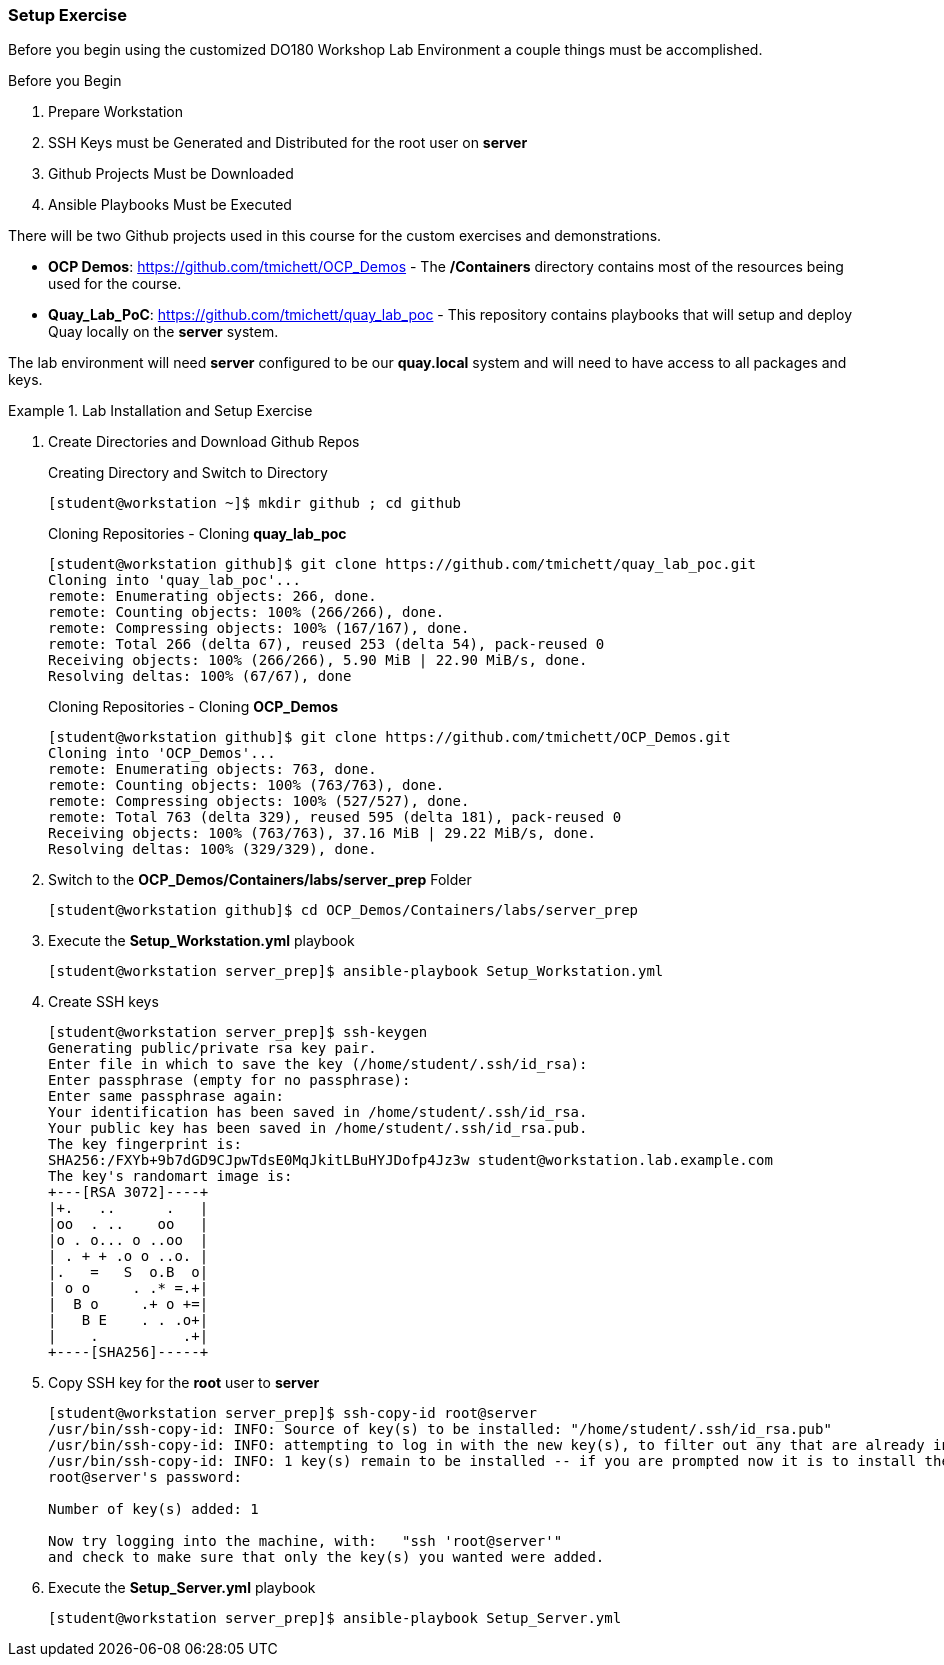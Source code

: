 ifndef::env-github[:icons: font]
ifdef::env-github[]
:status:
:outfilesuffix: .adoc
:caution-caption: :fire:
:important-caption: :exclamation:
:note-caption: :paperclip:
:tip-caption: :bulb:
:warning-caption: :warning:
:imagesdir: images/
endif::[]


=== Setup Exercise

Before you begin using the customized DO180 Workshop Lab Environment a couple things must be accomplished.

.Before you Begin
. Prepare Workstation
. SSH Keys must be Generated and Distributed for the root user on *server*
. Github Projects Must be Downloaded
. Ansible Playbooks Must be Executed

There will be two Github projects used in this course for the custom exercises and demonstrations.

* *OCP Demos*: https://github.com/tmichett/OCP_Demos - The */Containers* directory contains most of the resources being used for the course.
* *Quay_Lab_PoC*: https://github.com/tmichett/quay_lab_poc - This repository contains playbooks that will setup and deploy Quay locally on the *server* system.

The lab environment will need *server* configured to be our *quay.local* system and will need to have access to all packages and keys.

.Lab Installation and Setup Exercise
====

. Create Directories and Download Github Repos
+
.Creating Directory and Switch to Directory
[source,bash]
----
[student@workstation ~]$ mkdir github ; cd github
----
+
.Cloning Repositories - Cloning *quay_lab_poc*
[source,bash]
----
[student@workstation github]$ git clone https://github.com/tmichett/quay_lab_poc.git
Cloning into 'quay_lab_poc'...
remote: Enumerating objects: 266, done.
remote: Counting objects: 100% (266/266), done.
remote: Compressing objects: 100% (167/167), done.
remote: Total 266 (delta 67), reused 253 (delta 54), pack-reused 0
Receiving objects: 100% (266/266), 5.90 MiB | 22.90 MiB/s, done.
Resolving deltas: 100% (67/67), done
----
+
.Cloning Repositories - Cloning *OCP_Demos*
[source,bash]
----
[student@workstation github]$ git clone https://github.com/tmichett/OCP_Demos.git
Cloning into 'OCP_Demos'...
remote: Enumerating objects: 763, done.
remote: Counting objects: 100% (763/763), done.
remote: Compressing objects: 100% (527/527), done.
remote: Total 763 (delta 329), reused 595 (delta 181), pack-reused 0
Receiving objects: 100% (763/763), 37.16 MiB | 29.22 MiB/s, done.
Resolving deltas: 100% (329/329), done.
----

. Switch to the *OCP_Demos/Containers/labs/server_prep* Folder
+
[source,bash]
----
[student@workstation github]$ cd OCP_Demos/Containers/labs/server_prep
----

. Execute the *Setup_Workstation.yml* playbook
+
[source,bash]
----
[student@workstation server_prep]$ ansible-playbook Setup_Workstation.yml
----

. Create SSH keys
+
[source,bash]
----
[student@workstation server_prep]$ ssh-keygen
Generating public/private rsa key pair.
Enter file in which to save the key (/home/student/.ssh/id_rsa):
Enter passphrase (empty for no passphrase):
Enter same passphrase again:
Your identification has been saved in /home/student/.ssh/id_rsa.
Your public key has been saved in /home/student/.ssh/id_rsa.pub.
The key fingerprint is:
SHA256:/FXYb+9b7dGD9CJpwTdsE0MqJkitLBuHYJDofp4Jz3w student@workstation.lab.example.com
The key's randomart image is:
+---[RSA 3072]----+
|+.   ..      .   |
|oo  . ..    oo   |
|o . o... o ..oo  |
| . + + .o o ..o. |
|.   =   S  o.B  o|
| o o     . .* =.+|
|  B o     .+ o +=|
|   B E    . . .o+|
|    .          .+|
+----[SHA256]-----+
----

. Copy SSH key for the *root* user to *server*
+
[source,bash]
----
[student@workstation server_prep]$ ssh-copy-id root@server
/usr/bin/ssh-copy-id: INFO: Source of key(s) to be installed: "/home/student/.ssh/id_rsa.pub"
/usr/bin/ssh-copy-id: INFO: attempting to log in with the new key(s), to filter out any that are already installed
/usr/bin/ssh-copy-id: INFO: 1 key(s) remain to be installed -- if you are prompted now it is to install the new keys
root@server's password:

Number of key(s) added: 1

Now try logging into the machine, with:   "ssh 'root@server'"
and check to make sure that only the key(s) you wanted were added.
----

. Execute the *Setup_Server.yml* playbook
+
[source,bash]
----
[student@workstation server_prep]$ ansible-playbook Setup_Server.yml
----
====
